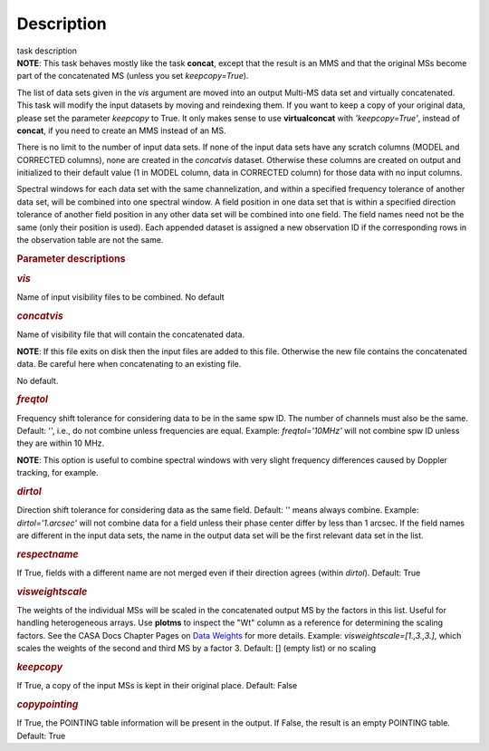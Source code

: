 .. container::
   :name: viewlet-above-content-title

Description
===========

.. container::
   :name: viewlet-below-content-title

.. container:: documentDescription description

   task description

.. container:: section
   :name: viewlet-above-content-body

.. container:: section
   :name: content-core

   .. container::
      :name: parent-fieldname-text

      .. container:: info-box

         **NOTE**: This task behaves mostly like the task **concat**,
         except that the result is an MMS and that the original MSs
         become part of the concatenated MS (unless you set
         *keepcopy=True*).

      The list of data sets given in the *vis* argument are moved into
      an output Multi-MS data set and virtually concatenated. This task
      will modify the input datasets by moving and reindexing them. If
      you want to keep a copy of your original data, please set the
      parameter *keepcopy* to True. It only makes sense to use
      **virtualconcat** with *'keepcopy=True'*, instead of **concat**,
      if you need to create an MMS instead of an MS.

      There is no limit to the number of input data sets. If none of the
      input data sets have any scratch columns (MODEL and CORRECTED
      columns), none are created in the *concatvis* dataset. Otherwise
      these columns are created on output and initialized to their
      default value (1 in MODEL column, data in CORRECTED column) for
      those data with no input columns.

      Spectral windows for each data set with the same channelization,
      and within a specified frequency tolerance of another data set,
      will be combined into one spectral window. A field position in one
      data set that is within a specified direction tolerance of another
      field position in any other data set will be combined into
      one field. The field names need not be the same (only their
      position is used). Each appended dataset is assigned a new
      observation ID if the corresponding rows in the observation table
      are not the same.

       

      .. rubric:: Parameter descriptions
         :name: parameter-descriptions

      .. rubric:: *vis*
         :name: vis

      Name of input visibility files to be combined. No default

      .. rubric:: *concatvis*
         :name: concatvis

      Name of visibility file that will contain the concatenated data.

      .. container:: info-box

         **NOTE**: If this file exits on disk then the input files are
         added to this file. Otherwise the new file contains the
         concatenated data. Be careful here when concatenating to an
         existing file.

      No default.

      .. rubric:: *freqtol*
         :name: freqtol

      Frequency shift tolerance for considering data to be in the same
      spw ID. The number of channels must also be the same. Default: '',
      i.e., do not combine unless frequencies are equal. Example:
      *freqtol='10MHz'* will not combine spw ID unless they are within
      10 MHz.

      .. container:: info-box

         **NOTE**: This option is useful to combine spectral windows
         with very slight frequency differences caused by Doppler
         tracking, for example.

      .. rubric:: *dirtol*
         :name: dirtol

      Direction shift tolerance for considering data as the same field.
      Default: '' means always combine. Example: *dirtol='1.arcsec'*
      will not combine data for a field unless their phase center differ
      by less than 1 arcsec. If the field names are different in the
      input data sets, the name in the output data set will be the first
      relevant data set in the list.

      .. rubric:: *respectname*
         :name: respectname

      If True, fields with a different name are not merged even if their
      direction agrees (within *dirtol*). Default: True

      .. rubric:: *visweightscale*
         :name: visweightscale

      The weights of the individual MSs will be scaled in the
      concatenated output MS by the factors in this list. Useful for
      handling heterogeneous arrays. Use **plotms** to inspect the "Wt"
      column as a reference for determining the scaling factors. See the
      CASA Docs Chapter Pages on `Data
      Weights <https://casa.nrao.edu/casadocs-devel/stable/calibration-and-visibility-data/data-weights>`__
      for more details. Example: *visweightscale=[1.,3.,3.]*, which
      scales the weights of the second and third MS by a factor 3.
      Default: [] (empty list) or no scaling

      .. rubric:: *keepcopy*
         :name: keepcopy

      If True, a copy of the input MSs is kept in their original place.
      Default: False

      .. rubric:: *copypointing*
         :name: copypointing

      If True, the POINTING table information will be present in the
      output. If False, the result is an empty POINTING table. Default:
      True

       

.. container:: section
   :name: viewlet-below-content-body
